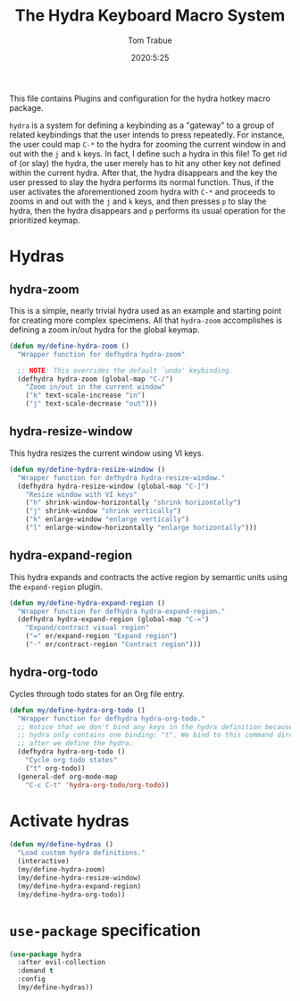 #+title: The Hydra Keyboard Macro System
#+author: Tom Trabue
#+email:  tom.trabue@gmail.com
#+date:   2020:5:25
#+STARTUP: fold

This file contains Plugins and configuration for the hydra hotkey macro package.

=hydra= is a system for defining a keybinding as a "gateway" to a group of
related keybindings that the user intends to press repeatedly. For instance, the
user could map =C-*= to the hydra for zooming the current window in and out with
the =j= and =k= keys. In fact, I define such a hydra in this file! To get rid of
(or slay) the hydra, the user merely has to hit any other key not defined within
the current hydra.  After that, the hydra disappears and the key the user
pressed to slay the hydra performs its normal function. Thus, if the user
activates the aforementioned zoom hydra with =C-*= and proceeds to zooms in and
out with the =j= and =k= keys, and then presses =p= to slay the hydra, then the
hydra disappears and =p= performs its usual operation for the prioritized
keymap.

* Hydras
** hydra-zoom
This is a simple, nearly trivial hydra used as an example and starting point for
creating more complex specimens. All that =hydra-zoom= accomplishes is defining
a zoom in/out hydra for the global keymap.

#+begin_src emacs-lisp
  (defun my/define-hydra-zoom ()
    "Wrapper function for defhydra hydra-zoom"

    ;; NOTE: This overrides the default `undo' keybinding.
    (defhydra hydra-zoom (global-map "C-/")
      "Zoom in/out in the current window"
      ("k" text-scale-increase "in")
      ("j" text-scale-decrease "out")))
#+end_src

** hydra-resize-window
This hydra resizes the current window using VI keys.

#+begin_src emacs-lisp
  (defun my/define-hydra-resize-window ()
    "Wrapper function for defhydra hydra-resize-window."
    (defhydra hydra-resize-window (global-map "C-]")
      "Resize window with VI keys"
      ("h" shrink-window-horizontally "shrink horizontally")
      ("j" shrink-window "shrink vertically")
      ("k" enlarge-window "enlarge vertically")
      ("l" enlarge-window-horizontally "enlarge horizontally")))
#+end_src

** hydra-expand-region
This hydra expands and contracts the active region by semantic units using the
=expand-region= plugin.

#+begin_src emacs-lisp
  (defun my/define-hydra-expand-region ()
    "Wrapper function for defhydra hydra-expand-region."
    (defhydra hydra-expand-region (global-map "C-=")
      "Expand/contract visual region"
      ("=" er/expand-region "Expand region")
      ("-" er/contract-region "Contract region")))
#+end_src

** hydra-org-todo
Cycles through todo states for an Org file entry.

#+begin_src emacs-lisp
  (defun my/define-hydra-org-todo ()
    "Wrapper function for defhydra hydra-org-todo."
    ;; Notice that we don't bind any keys in the hydra definition because this
    ;; hydra only contains one binding: "t". We bind to this command directly
    ;; after we define the hydra.
    (defhydra hydra-org-todo ()
      "Cycle org todo states"
      ("t" org-todo))
    (general-def org-mode-map
      "C-c C-t" 'hydra-org-todo/org-todo))
#+end_src

* Activate hydras
#+begin_src emacs-lisp
  (defun my/define-hydras ()
    "Load custom hydra definitions."
    (interactive)
    (my/define-hydra-zoom)
    (my/define-hydra-resize-window)
    (my/define-hydra-expand-region)
    (my/define-hydra-org-todo))
#+end_src

* =use-package= specification
#+begin_src emacs-lisp
  (use-package hydra
    :after evil-collection
    :demand t
    :config
    (my/define-hydras))
#+end_src
